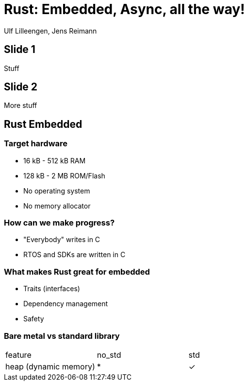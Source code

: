 = Rust: Embedded, Async, all the way!

:docinfo: private

Ulf Lilleengen, Jens Reimann

== Slide 1

Stuff

== Slide 2

More stuff

== Rust Embedded

=== Target hardware

* 16 kB - 512 kB RAM
* 128 kB - 2 MB ROM/Flash
* No operating system
* No memory allocator

=== How can we make progress?

* "Everybody" writes in C
* RTOS and SDKs are written in C


=== What makes Rust great for embedded

* Traits (interfaces)
* Dependency management
* Safety

=== Bare metal vs standard library

[cols="1,1,1"]
|===
|feature
|no_std
|std

|heap (dynamic memory)
|*
|&check;
|===
